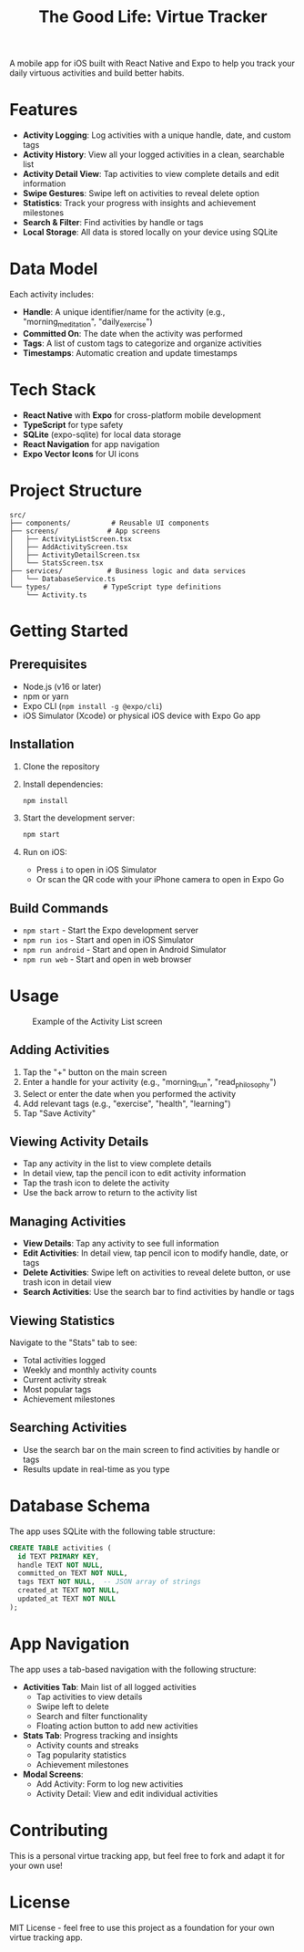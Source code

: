 #+TITLE: The Good Life: Virtue Tracker
#+AUTHOR: 
#+DATE: 

A mobile app for iOS built with React Native and Expo to help you track your daily virtuous activities and build better habits.

* Features

- *Activity Logging*: Log activities with a unique handle, date, and custom tags
- *Activity History*: View all your logged activities in a clean, searchable list
- *Activity Detail View*: Tap activities to view complete details and edit information
- *Swipe Gestures*: Swipe left on activities to reveal delete option
- *Statistics*: Track your progress with insights and achievement milestones
- *Search & Filter*: Find activities by handle or tags
- *Local Storage*: All data is stored locally on your device using SQLite

* Data Model

Each activity includes:
- *Handle*: A unique identifier/name for the activity (e.g., "morning_meditation", "daily_exercise")
- *Committed On*: The date when the activity was performed
- *Tags*: A list of custom tags to categorize and organize activities
- *Timestamps*: Automatic creation and update timestamps

* Tech Stack

- *React Native* with *Expo* for cross-platform mobile development
- *TypeScript* for type safety
- *SQLite* (expo-sqlite) for local data storage
- *React Navigation* for app navigation
- *Expo Vector Icons* for UI icons

* Project Structure

#+BEGIN_SRC
src/
├── components/          # Reusable UI components
├── screens/            # App screens
│   ├── ActivityListScreen.tsx
│   ├── AddActivityScreen.tsx
│   ├── ActivityDetailScreen.tsx
│   └── StatsScreen.tsx
├── services/           # Business logic and data services
│   └── DatabaseService.ts
└── types/             # TypeScript type definitions
    └── Activity.ts
#+END_SRC

* Getting Started

** Prerequisites

- Node.js (v16 or later)
- npm or yarn
- Expo CLI (~npm install -g @expo/cli~)
- iOS Simulator (Xcode) or physical iOS device with Expo Go app

** Installation

1. Clone the repository
2. Install dependencies:
   #+BEGIN_SRC bash
   npm install
   #+END_SRC

3. Start the development server:
   #+BEGIN_SRC bash
   npm start
   #+END_SRC

4. Run on iOS:
   - Press ~i~ to open in iOS Simulator
   - Or scan the QR code with your iPhone camera to open in Expo Go

** Build Commands

- ~npm start~ - Start the Expo development server
- ~npm run ios~ - Start and open in iOS Simulator
- ~npm run android~ - Start and open in Android Simulator
- ~npm run web~ - Start and open in web browser

* Usage

#+CAPTION: Example of the Activity List screen
[[file:assets/activity_list.jpeg]]

** Adding Activities

1. Tap the "+" button on the main screen
2. Enter a handle for your activity (e.g., "morning_run", "read_philosophy")
3. Select or enter the date when you performed the activity
4. Add relevant tags (e.g., "exercise", "health", "learning")
5. Tap "Save Activity"

** Viewing Activity Details

- Tap any activity in the list to view complete details
- In detail view, tap the pencil icon to edit activity information
- Tap the trash icon to delete the activity
- Use the back arrow to return to the activity list

** Managing Activities

- *View Details*: Tap any activity to see full information
- *Edit Activities*: In detail view, tap pencil icon to modify handle, date, or tags
- *Delete Activities*: Swipe left on activities to reveal delete button, or use trash icon in detail view
- *Search Activities*: Use the search bar to find activities by handle or tags

** Viewing Statistics

Navigate to the "Stats" tab to see:
- Total activities logged
- Weekly and monthly activity counts
- Current activity streak
- Most popular tags
- Achievement milestones

** Searching Activities

- Use the search bar on the main screen to find activities by handle or tags
- Results update in real-time as you type

* Database Schema

The app uses SQLite with the following table structure:

#+BEGIN_SRC sql
CREATE TABLE activities (
  id TEXT PRIMARY KEY,
  handle TEXT NOT NULL,
  committed_on TEXT NOT NULL,
  tags TEXT NOT NULL,  -- JSON array of strings
  created_at TEXT NOT NULL,
  updated_at TEXT NOT NULL
);
#+END_SRC

* App Navigation

The app uses a tab-based navigation with the following structure:

- *Activities Tab*: Main list of all logged activities
  - Tap activities to view details
  - Swipe left to delete
  - Search and filter functionality
  - Floating action button to add new activities
  
- *Stats Tab*: Progress tracking and insights
  - Activity counts and streaks
  - Tag popularity statistics
  - Achievement milestones

- *Modal Screens*:
  - Add Activity: Form to log new activities
  - Activity Detail: View and edit individual activities

* Contributing

This is a personal virtue tracking app, but feel free to fork and adapt it for your own use!

* License

MIT License - feel free to use this project as a foundation for your own virtue tracking app.
